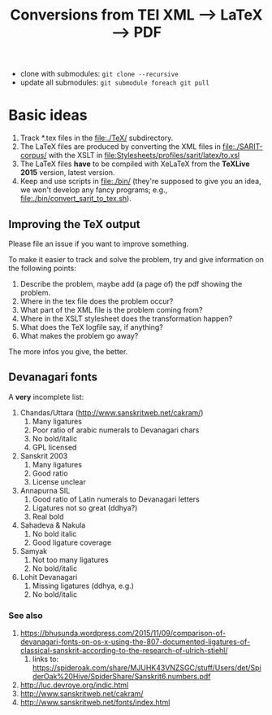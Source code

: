 #+TITLE: Conversions from TEI XML --> LaTeX --> PDF

- clone with submodules: ~git clone --recursive~
- update all submodules: ~git submodule foreach git pull~

* Basic ideas

1) Track *.tex files in the file:./TeX/ subdirectory.
2) The LaTeX files are produced by converting the XML files in
   file:./SARIT-corpus/ with the XSLT in
   [[file:Stylesheets/profiles/sarit/latex/to.xsl]]
3) The LaTeX files *have* to be compiled with XeLaTeX from the
   *TeXLive 2015* version, latest version.
4) Keep and use scripts in file:./bin/ (they're supposed to give you
   an idea, we won't develop any fancy programs; e.g.,
   file:./bin/convert_sarit_to_tex.sh).


** Improving the TeX output

Please file an issue if you want to improve something.

To make it easier to track and solve the problem, try and give
information on the following points:

1) Describe the problem, maybe add (a page of) the pdf showing the problem.
2) Where in the tex file does the problem occur?
3) What part of the XML file is the problem coming from?
4) Where in the XSLT stylesheet does the transformation happen?
5) What does the TeX logfile say, if anything?
6) What makes the problem go away?

The more infos you give, the better.

** Devanagari fonts

A *very* incomplete list:

1) Chandas/Uttara (http://www.sanskritweb.net/cakram/)
   1) Many ligatures
   2) Poor ratio of arabic numerals to Devanagari chars
   3) No bold/italic
   4) GPL licensed
2) Sanskrit 2003
   1) Many ligatures
   2) Good ratio
   3) License unclear
3) Annapurna SIL
   1) Good ratio of Latin numerals to Devanagari letters
   2) Ligatures not so great (ddhya?)
   3) Real bold
4) Sahadeva & Nakula
   1) No bold italic
   2) Good ligature coverage
5) Samyak
   1) Not too many ligatures
   2) No bold/italic
6) Lohit Devanagari
   1) Missing ligatures (ddhya, e.g.)
   2) No bold/italic



*** See also

1) https://bhusunda.wordpress.com/2015/11/09/comparison-of-devanagari-fonts-on-os-x-using-the-807-documented-ligatures-of-classical-sanskrit-according-to-the-research-of-ulrich-stiehl/
   1) links to: https://spideroak.com/share/MJUHK43VNZSGC/stuff/Users/det/SpiderOak%20Hive/SpiderShare/Sanskrit6.numbers.pdf
2) http://luc.devroye.org/indic.html
3) http://www.sanskritweb.net/cakram/
4) http://www.sanskritweb.net/fonts/index.html
